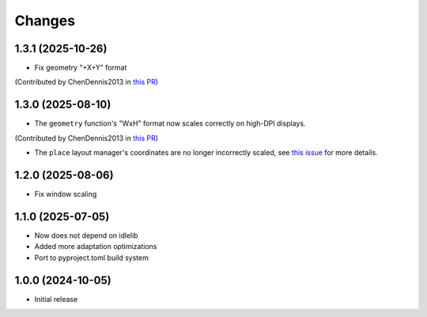 Changes
=======

1.3.1 (2025-10-26)
------------------

- Fix geometry "+X+Y" format
(Contributed by ChenDennis2013 in `this PR <https://github.com/Wulian233/hidpi-tk/issues/21>`_)

1.3.0 (2025-08-10)
------------------

- The ``geometry`` function's "WxH" format now scales correctly on high-DPI displays.
(Contributed by ChenDennis2013 in `this PR <https://github.com/Wulian233/hidpi-tk/issues/19>`_)

- The ``place`` layout manager's coordinates are no longer incorrectly scaled, see `this issue <https://github.com/Wulian233/hidpi-tk/issues/20>`_ for more details.


1.2.0 (2025-08-06)
------------------

- Fix window scaling

1.1.0 (2025-07-05)
------------------

- Now does not depend on idlelib
- Added more adaptation optimizations
- Port to pyproject.toml build system

1.0.0 (2024-10-05)
------------------

- Initial release
